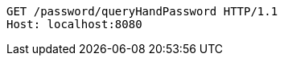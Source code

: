 [source,http,options="nowrap"]
----
GET /password/queryHandPassword HTTP/1.1
Host: localhost:8080

----